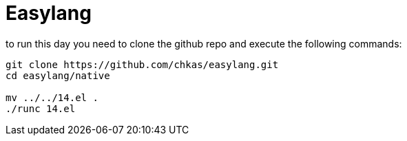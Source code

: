 = Easylang

to run this day you need to clone the github repo and execute the following commands:

[source, sh]
----
git clone https://github.com/chkas/easylang.git
cd easylang/native

mv ../../14.el .
./runc 14.el
----
